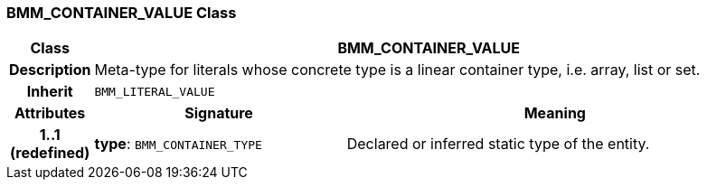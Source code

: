 === BMM_CONTAINER_VALUE Class

[cols="^1,3,5"]
|===
h|*Class*
2+^h|*BMM_CONTAINER_VALUE*

h|*Description*
2+a|Meta-type for literals whose concrete type is a linear container type, i.e. array, list or set.

h|*Inherit*
2+|`BMM_LITERAL_VALUE`

h|*Attributes*
^h|*Signature*
^h|*Meaning*

h|*1..1 +
(redefined)*
|*type*: `BMM_CONTAINER_TYPE`
a|Declared or inferred static type of the entity.
|===
